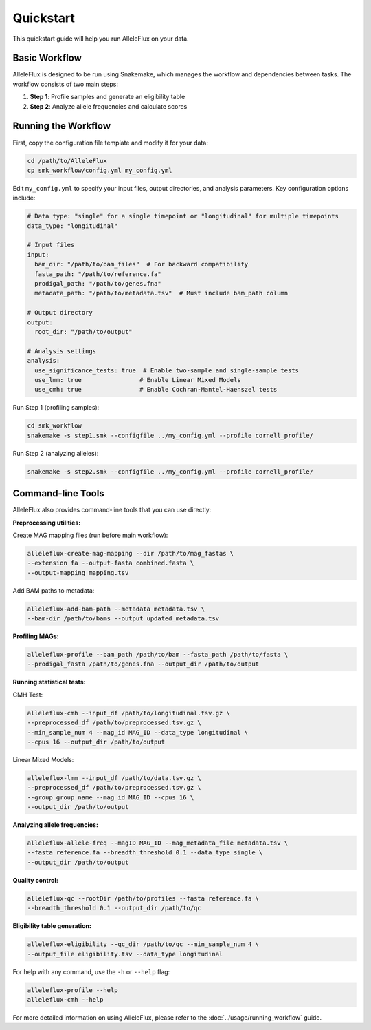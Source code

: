 Quickstart
==========

This quickstart guide will help you run AlleleFlux on your data.

Basic Workflow
-------------

AlleleFlux is designed to be run using Snakemake, which manages the workflow and dependencies between tasks. The workflow consists of two main steps:

1. **Step 1**: Profile samples and generate an eligibility table
2. **Step 2**: Analyze allele frequencies and calculate scores

Running the Workflow
----------------------

First, copy the configuration file template and modify it for your data:

.. code-block:: bash

    cd /path/to/AlleleFlux
    cp smk_workflow/config.yml my_config.yml

Edit ``my_config.yml`` to specify your input files, output directories, and analysis parameters. Key configuration options include:

.. code-block:: yaml

    # Data type: "single" for a single timepoint or "longitudinal" for multiple timepoints
    data_type: "longitudinal"
    
    # Input files
    input:
      bam_dir: "/path/to/bam_files"  # For backward compatibility
      fasta_path: "/path/to/reference.fa"
      prodigal_path: "/path/to/genes.fna"
      metadata_path: "/path/to/metadata.tsv"  # Must include bam_path column
    
    # Output directory
    output:
      root_dir: "/path/to/output"
    
    # Analysis settings
    analysis:
      use_significance_tests: true  # Enable two-sample and single-sample tests
      use_lmm: true                # Enable Linear Mixed Models
      use_cmh: true                # Enable Cochran-Mantel-Haenszel tests

Run Step 1 (profiling samples):

.. code-block:: bash

    cd smk_workflow
    snakemake -s step1.smk --configfile ../my_config.yml --profile cornell_profile/

Run Step 2 (analyzing alleles):

.. code-block:: bash

    snakemake -s step2.smk --configfile ../my_config.yml --profile cornell_profile/

Command-line Tools
-----------------

AlleleFlux also provides command-line tools that you can use directly:

**Preprocessing utilities:**

Create MAG mapping files (run before main workflow):

.. code-block:: bash

    alleleflux-create-mag-mapping --dir /path/to/mag_fastas \
    --extension fa --output-fasta combined.fasta \
    --output-mapping mapping.tsv

Add BAM paths to metadata:

.. code-block:: bash

    alleleflux-add-bam-path --metadata metadata.tsv \
    --bam-dir /path/to/bams --output updated_metadata.tsv

**Profiling MAGs:**

.. code-block:: bash

    alleleflux-profile --bam_path /path/to/bam --fasta_path /path/to/fasta \
    --prodigal_fasta /path/to/genes.fna --output_dir /path/to/output

**Running statistical tests:**

CMH Test:

.. code-block:: bash

    alleleflux-cmh --input_df /path/to/longitudinal.tsv.gz \
    --preprocessed_df /path/to/preprocessed.tsv.gz \
    --min_sample_num 4 --mag_id MAG_ID --data_type longitudinal \
    --cpus 16 --output_dir /path/to/output

Linear Mixed Models:

.. code-block:: bash

    alleleflux-lmm --input_df /path/to/data.tsv.gz \
    --preprocessed_df /path/to/preprocessed.tsv.gz \
    --group group_name --mag_id MAG_ID --cpus 16 \
    --output_dir /path/to/output

**Analyzing allele frequencies:**

.. code-block:: bash

    alleleflux-allele-freq --magID MAG_ID --mag_metadata_file metadata.tsv \
    --fasta reference.fa --breadth_threshold 0.1 --data_type single \
    --output_dir /path/to/output

**Quality control:**

.. code-block:: bash

    alleleflux-qc --rootDir /path/to/profiles --fasta reference.fa \
    --breadth_threshold 0.1 --output_dir /path/to/qc

**Eligibility table generation:**

.. code-block:: bash

    alleleflux-eligibility --qc_dir /path/to/qc --min_sample_num 4 \
    --output_file eligibility.tsv --data_type longitudinal

For help with any command, use the ``-h`` or ``--help`` flag:

.. code-block:: bash

    alleleflux-profile --help
    alleleflux-cmh --help

For more detailed information on using AlleleFlux, please refer to the :doc:`../usage/running_workflow` guide.